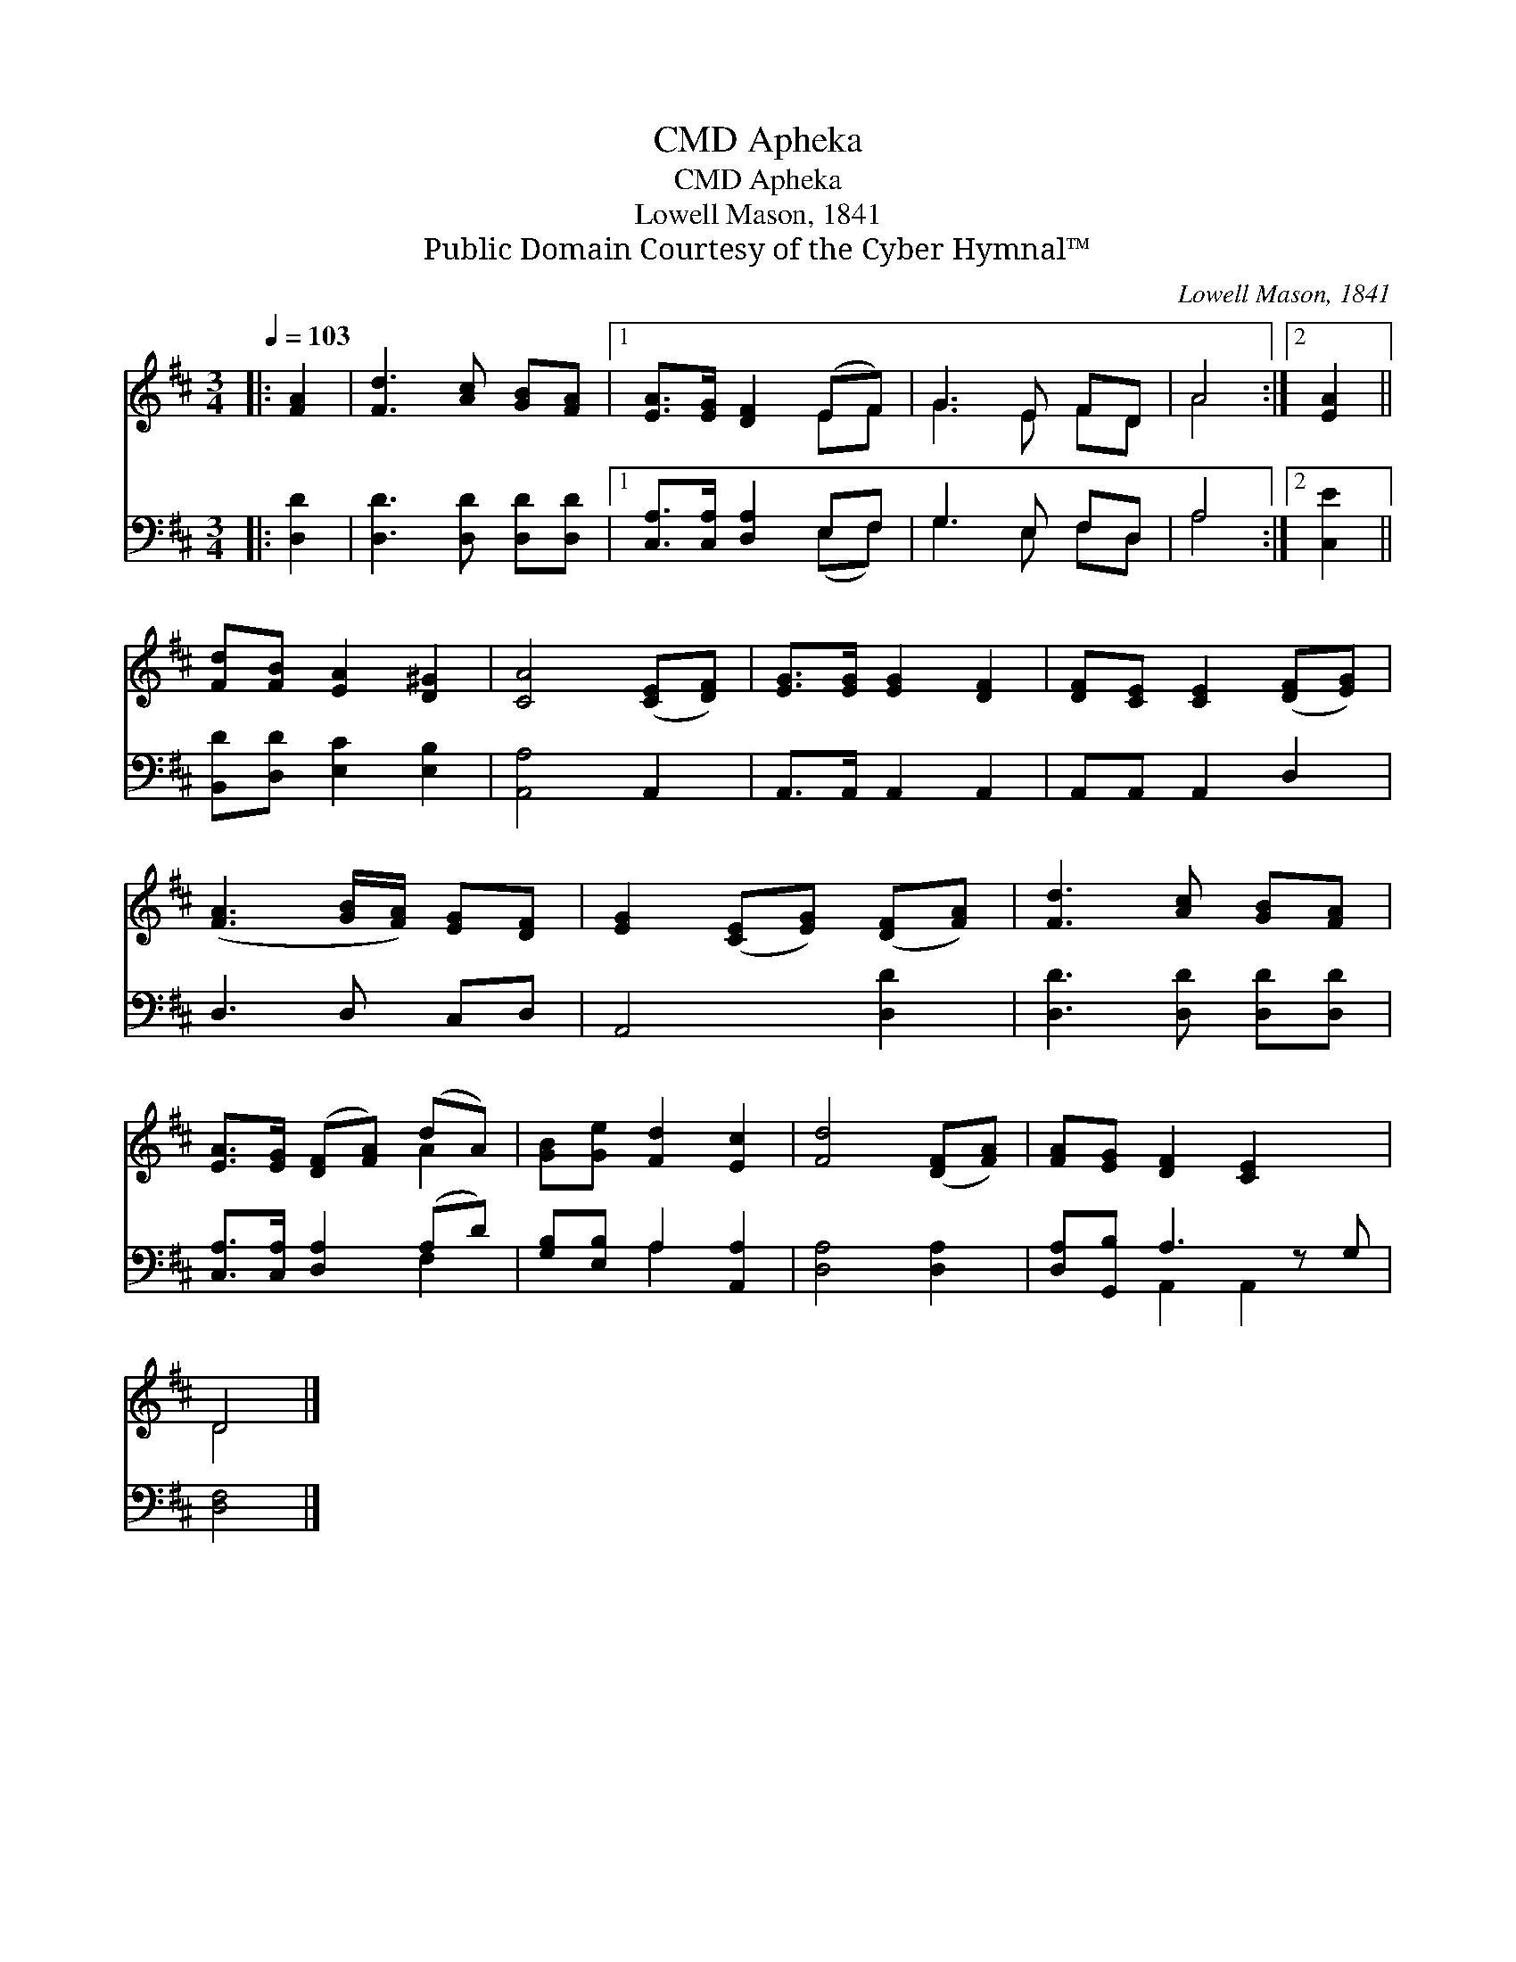 X:1
T:Apheka, CMD
T:Apheka, CMD
T:Lowell Mason, 1841
T:Public Domain Courtesy of the Cyber Hymnal™
C:Lowell Mason, 1841
Z:Public Domain
Z:Courtesy of the Cyber Hymnal™
%%score ( 1 2 ) ( 3 4 )
L:1/8
Q:1/4=103
M:3/4
K:D
V:1 treble 
V:2 treble 
V:3 bass 
V:4 bass 
V:1
|: [FA]2 | [Fd]3 [Ac] [GB][FA] |1 [EA]>[EG] [DF]2 (EF) | G3 E FD | A4 :|2 [EA]2 || %6
 [Fd][FB] [EA]2 [D^G]2 | [CA]4 ([CE][DF]) | [EG]>[EG] [EG]2 [DF]2 | [DF][CE] [CE]2 ([DF][EG]) | %10
 ([FA]3 [GB]/[FA]/) [EG][DF] | [EG]2 ([CE][EG]) ([DF][FA]) | [Fd]3 [Ac] [GB][FA] | %13
 [EA]>[EG] ([DF][FA]) (dA) | [GB][Ge] [Fd]2 [Ec]2 | [Fd]4 ([DF][FA]) | [FA][EG] [DF]2 [CE]2 x | %17
 D4 |] %18
V:2
|: x2 | x6 |1 x4 EF | G3 E FD | A4 :|2 x2 || x6 | x6 | x6 | x6 | x6 | x6 | x6 | x4 A2 | x6 | x6 | %16
 x7 | D4 |] %18
V:3
|: [D,D]2 | [D,D]3 [D,D] [D,D][D,D] |1 [C,A,]>[C,A,] [D,A,]2 E,F, | G,3 E, F,D, | A,4 :|2 [C,E]2 || %6
 [B,,D][D,D] [E,C]2 [E,B,]2 | [A,,A,]4 A,,2 | A,,>A,, A,,2 A,,2 | A,,A,, A,,2 D,2 | D,3 D, C,D, | %11
 A,,4 [D,D]2 | [D,D]3 [D,D] [D,D][D,D] | [C,A,]>[C,A,] [D,A,]2 (A,D) | [G,B,][E,B,] A,2 [A,,A,]2 | %15
 [D,A,]4 [D,A,]2 | [D,A,][G,,B,] A,3 z G, | [D,F,]4 |] %18
V:4
|: x2 | x6 |1 x4 (E,F,) | G,3 E, F,D, | A,4 :|2 x2 || x6 | x6 | x6 | x6 | x6 | x6 | x6 | x4 F,2 | %14
 x2 A,2 x2 | x6 | x2 A,,2 A,,2 x | x4 |] %18

